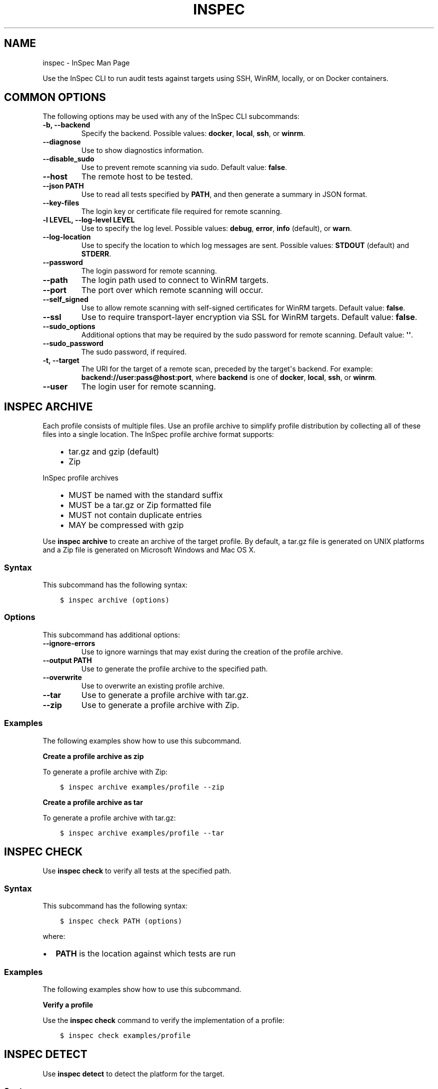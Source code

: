 .\" Man page generated from reStructuredText.
.
.TH "INSPEC" "1" "September 09, 2016" "" "inspec man page"
.SH NAME
inspec \- InSpec Man Page
.
.nr rst2man-indent-level 0
.
.de1 rstReportMargin
\\$1 \\n[an-margin]
level \\n[rst2man-indent-level]
level margin: \\n[rst2man-indent\\n[rst2man-indent-level]]
-
\\n[rst2man-indent0]
\\n[rst2man-indent1]
\\n[rst2man-indent2]
..
.de1 INDENT
.\" .rstReportMargin pre:
. RS \\$1
. nr rst2man-indent\\n[rst2man-indent-level] \\n[an-margin]
. nr rst2man-indent-level +1
.\" .rstReportMargin post:
..
.de UNINDENT
. RE
.\" indent \\n[an-margin]
.\" old: \\n[rst2man-indent\\n[rst2man-indent-level]]
.nr rst2man-indent-level -1
.\" new: \\n[rst2man-indent\\n[rst2man-indent-level]]
.in \\n[rst2man-indent\\n[rst2man-indent-level]]u
..
.sp
Use the InSpec CLI to run audit tests against targets using SSH, WinRM, locally, or on Docker containers.
.SH COMMON OPTIONS
.sp
The following options may be used with any of the InSpec CLI subcommands:
.INDENT 0.0
.TP
.B \fB\-b\fP, \fB\-\-backend\fP
Specify the backend. Possible values: \fBdocker\fP, \fBlocal\fP, \fBssh\fP, or \fBwinrm\fP\&.
.TP
.B \fB\-\-diagnose\fP
Use to show diagnostics information.
.TP
.B \fB\-\-disable_sudo\fP
Use to prevent remote scanning via sudo. Default value: \fBfalse\fP\&.
.TP
.B \fB\-\-host\fP
The remote host to be tested.
.TP
.B \fB\-\-json PATH\fP
Use to read all tests specified by \fBPATH\fP, and then generate a summary in JSON format.
.TP
.B \fB\-\-key\-files\fP
The login key or certificate file required for remote scanning.
.TP
.B \fB\-l LEVEL\fP, \fB\-\-log\-level LEVEL\fP
Use to specify the log level. Possible values: \fBdebug\fP, \fBerror\fP, \fBinfo\fP (default), or \fBwarn\fP\&.
.TP
.B \fB\-\-log\-location\fP
Use to specify the location to which log messages are sent. Possible values: \fBSTDOUT\fP (default) and \fBSTDERR\fP\&.
.TP
.B \fB\-\-password\fP
The login password for remote scanning.
.TP
.B \fB\-\-path\fP
The login path used to connect to WinRM targets.
.TP
.B \fB\-\-port\fP
The port over which remote scanning will occur.
.TP
.B \fB\-\-self_signed\fP
Use to allow remote scanning with self\-signed certificates for WinRM targets.  Default value: \fBfalse\fP\&.
.TP
.B \fB\-\-ssl\fP
Use to require transport\-layer encryption via SSL for WinRM targets. Default value: \fBfalse\fP\&.
.TP
.B \fB\-\-sudo_options\fP
Additional options that may be required by the sudo password for remote scanning. Default value: \fB\(aq\(aq\fP\&.
.TP
.B \fB\-\-sudo_password\fP
The sudo password, if required.
.TP
.B \fB\-t\fP, \fB\-\-target\fP
The URI for the target of a remote scan, preceded by the target\(aqs backend. For example: \fBbackend://user:pass@host:port\fP, where \fBbackend\fP is one of \fBdocker\fP, \fBlocal\fP, \fBssh\fP, or \fBwinrm\fP\&.
.TP
.B \fB\-\-user\fP
The login user for remote scanning.
.UNINDENT
.SH INSPEC ARCHIVE
.sp
Each profile consists of multiple files. Use an profile archive to simplify profile distribution by collecting all of these files into a single location. The InSpec profile archive format supports:
.INDENT 0.0
.INDENT 3.5
.INDENT 0.0
.IP \(bu 2
tar.gz and gzip (default)
.IP \(bu 2
Zip
.UNINDENT
.UNINDENT
.UNINDENT
.sp
InSpec profile archives
.INDENT 0.0
.INDENT 3.5
.INDENT 0.0
.IP \(bu 2
MUST be named with the standard suffix
.IP \(bu 2
MUST be a tar.gz or Zip formatted file
.IP \(bu 2
MUST not contain duplicate entries
.IP \(bu 2
MAY be compressed with gzip
.UNINDENT
.UNINDENT
.UNINDENT
.sp
Use \fBinspec archive\fP to create an archive of the target profile. By default, a tar.gz file is generated on UNIX platforms and a Zip file is generated on Microsoft Windows and Mac OS X\&.
.SS Syntax
.sp
This subcommand has the following syntax:
.INDENT 0.0
.INDENT 3.5
.sp
.nf
.ft C
$ inspec archive (options)
.ft P
.fi
.UNINDENT
.UNINDENT
.SS Options
.sp
This subcommand has additional options:
.INDENT 0.0
.TP
.B \fB\-\-ignore\-errors\fP
Use to ignore warnings that may exist during the creation of the profile archive.
.TP
.B \fB\-\-output PATH\fP
Use to generate the profile archive to the specified path.
.TP
.B \fB\-\-overwrite\fP
Use to overwrite an existing profile archive.
.TP
.B \fB\-\-tar\fP
Use to generate a profile archive with tar.gz\&.
.TP
.B \fB\-\-zip\fP
Use to generate a profile archive with Zip\&.
.UNINDENT
.SS Examples
.sp
The following examples show how to use this subcommand.
.sp
\fBCreate a profile archive as zip\fP
.sp
To generate a profile archive with Zip:
.INDENT 0.0
.INDENT 3.5
.sp
.nf
.ft C
$ inspec archive examples/profile \-\-zip
.ft P
.fi
.UNINDENT
.UNINDENT
.sp
\fBCreate a profile archive as tar\fP
.sp
To generate a profile archive with tar.gz:
.INDENT 0.0
.INDENT 3.5
.sp
.nf
.ft C
$ inspec archive examples/profile \-\-tar
.ft P
.fi
.UNINDENT
.UNINDENT
.SH INSPEC CHECK
.sp
Use \fBinspec check\fP to verify all tests at the specified path.
.SS Syntax
.sp
This subcommand has the following syntax:
.INDENT 0.0
.INDENT 3.5
.sp
.nf
.ft C
$ inspec check PATH (options)
.ft P
.fi
.UNINDENT
.UNINDENT
.sp
where:
.INDENT 0.0
.IP \(bu 2
\fBPATH\fP is the location against which tests are run
.UNINDENT
.SS Examples
.sp
The following examples show how to use this subcommand.
.sp
\fBVerify a profile\fP
.sp
Use the \fBinspec check\fP command to verify the implementation of a profile:
.INDENT 0.0
.INDENT 3.5
.sp
.nf
.ft C
$ inspec check examples/profile
.ft P
.fi
.UNINDENT
.UNINDENT
.SH INSPEC DETECT
.sp
Use \fBinspec detect\fP to detect the platform for the target.
.SS Syntax
.sp
This subcommand has the following syntax:
.INDENT 0.0
.INDENT 3.5
.sp
.nf
.ft C
$ inspec detect (options)
.ft P
.fi
.UNINDENT
.UNINDENT
.sp
For example, if the configuration on the target is:
.INDENT 0.0
.INDENT 3.5
.sp
.nf
.ft C
id=$( docker run \-dti ubuntu:14.04 /bin/bash )
.ft P
.fi
.UNINDENT
.UNINDENT
.sp
the following command:
.INDENT 0.0
.INDENT 3.5
.sp
.nf
.ft C
$ inspec detect \-t docker://$id
.ft P
.fi
.UNINDENT
.UNINDENT
.sp
will return:
.INDENT 0.0
.INDENT 3.5
.sp
.nf
.ft C
{"family":"ubuntu","release":"14.04","arch":null}
.ft P
.fi
.UNINDENT
.UNINDENT
.SS Options
.sp
This subcommand has additional options:
.INDENT 0.0
.TP
.B \fB\-\-format\fP
Use to specify the formatter. Possible values: \fBcli\fP, \fBdocumentation\fP, \fBjson\fP, \fBjson\-min\fP, or \fBprogress\fP\&.
.UNINDENT
.SH INSPEC ENV
.sp
Use \fBinspec exec\fP to output configuration information appropriate to the InSpec CLI\&.
.SH INSPEC EXEC
.sp
Use \fBinspec exec\fP to run all tests at the specified path.
.SS Syntax
.sp
This subcommand has the following syntax:
.INDENT 0.0
.INDENT 3.5
.sp
.nf
.ft C
$ inspec exec PATHS (options)
.ft P
.fi
.UNINDENT
.UNINDENT
.sp
where:
.INDENT 0.0
.IP \(bu 2
\fBPATHS\fP is one (or more) locations against which tests are run
.UNINDENT
.SS Options
.sp
This subcommand has additional options:
.INDENT 0.0
.TP
.B \fB\-\-attrs PATH\fP
Use to load a YAML file at the specified path. This file contains attribute values that are required to run a test successfully, such as a password or user name.
.TP
.B \fB\-\-color\fP
Use to specify if color should be used in output.
.TP
.B \fB\-\-controls\fP
Use to specify an array of controls to be run. Any control not listed in the array will be ignored.
.TP
.B \fB\-\-format\fP
Use to specify the formatter. Possible values: \fBcli\fP, \fBdocumentation\fP, \fBjson\fP, \fBjson\-min\fP, or \fBprogress\fP\&.
.TP
.B \fB\-\-id\fP
Use to attach a profile identifier to all test results.
.UNINDENT
.SS Examples
.sp
The following examples show how to use this subcommand.
.sp
\fBRun a test locally\fP
.INDENT 0.0
.INDENT 3.5
.sp
.nf
.ft C
$ inspec exec test.rb
.ft P
.fi
.UNINDENT
.UNINDENT
.sp
\fBRun a test on a remote host using SSH\fP
.INDENT 0.0
.INDENT 3.5
.sp
.nf
.ft C
$ inspec exec test.rb \-t ssh://user@hostname
.ft P
.fi
.UNINDENT
.UNINDENT
.sp
\fBRun a test on a remote host using WinRM\fP
.INDENT 0.0
.INDENT 3.5
.sp
.nf
.ft C
$ inspec exec test.rb \-t winrm://Administrator@windowshost \-\-password \(aqpassword\(aq
.ft P
.fi
.UNINDENT
.UNINDENT
.sp
\fBRun a test against a Docker container\fP
.INDENT 0.0
.INDENT 3.5
.sp
.nf
.ft C
$ inspec exec test.rb \-t docker://container_id
.ft P
.fi
.UNINDENT
.UNINDENT
.sp
\fBRun the ssl\-benchmark example profile\fP
.sp
There are two ways to run the \fBssl\-benchmark\fP example profile to test SSL via the \fBssl\fP InSpec audit resource\&.
.sp
Clone the profile:
.INDENT 0.0
.INDENT 3.5
.sp
.nf
.ft C
$ git clone https://github.com/dev\-sec/ssl\-benchmark
.ft P
.fi
.UNINDENT
.UNINDENT
.sp
and then run:
.INDENT 0.0
.INDENT 3.5
.sp
.nf
.ft C
$ inspec exec ssl\-benchmark
.ft P
.fi
.UNINDENT
.UNINDENT
.sp
Or execute the profile directly via URL:
.INDENT 0.0
.INDENT 3.5
.sp
.nf
.ft C
$ inspec exec https://github.com/dev\-sec/ssl\-benchmark
.ft P
.fi
.UNINDENT
.UNINDENT
.SH INSPEC HELP
.sp
Use \fBinspec help\fP to print help for the InSpec CLI from the command shell.
.SH INSPEC JSON
.sp
Use \fBinspec json\fP to read all tests at the specified path, and then generate a JSON summary to standard output (stdout) or printed to the command shell.
.SS Syntax
.sp
This subcommand has the following syntax:
.INDENT 0.0
.INDENT 3.5
.sp
.nf
.ft C
$ inspec json PATH (options)
.ft P
.fi
.UNINDENT
.UNINDENT
.sp
where:
.INDENT 0.0
.IP \(bu 2
\fBPATH\fP is the location against which tests are run
.UNINDENT
.SS Options
.sp
This subcommand has additional options:
.INDENT 0.0
.TP
.B \fB\-\-id\fP
Use to attach a profile identifier to all test results.
.TP
.B \fB\-o\fP, \fB\-\-output\fP
Use to generate the JSON profile to standard output (stdout).
.TP
.B \fB\-p\fP, \fB\-\-print\fP
Use to print the JSON profile to the command shell.
.UNINDENT
.SH INSPEC SHELL
.sp
Use \fBinspec shell\fP to open an interactive debugging shell.
.SS Syntax
.sp
This subcommand has the following syntax:
.INDENT 0.0
.INDENT 3.5
.sp
.nf
.ft C
$ inspec shell (options)
.ft P
.fi
.UNINDENT
.UNINDENT
.SS Options
.sp
This subcommand has additional options:
.INDENT 0.0
.TP
.B \fB\-c COMMAND\fP, \fB\-\-command COMMAND\fP
Use to specify a command to be run instead of launching the InSpec shell.
.TP
.B \fB\-\-format\fP
Use to specify the formatter. Possible values: \fBcli\fP, \fBdocumentation\fP, \fBjson\fP, \fBjson\-min\fP, or \fBprogress\fP\&.
.UNINDENT
.SS Debug Controls
.sp
The following example shows an InSpec control that uses Ruby variables to instantiate an InSpec resource once, and then use that content in multipLe tests:
.INDENT 0.0
.INDENT 3.5
.sp
.nf
.ft C
control \(aqcheck\-perl\(aq do
  impact 0.3
  title \(aqCheck perl compiled options and permissions\(aq
  perl_out = command(\(aqperl \-V\(aq)
  #require \(aqpry\(aq; binding.pry;
  describe perl_out do
    its(\(aqexit_status\(aq) { should eq 0 }
    its(\(aqstdout\(aq) { should match (/USE_64_BIT_ALL/) }
    its(\(aqstdout\(aq) { should match (/useposix=true/) }
    its(\(aqstdout\(aq) { should match (/\-fstack\-protector/) }
  end

  # extract an array of include directories
  perl_inc = perl_out.stdout.partition(\(aq@INC:\(aq).last.strip.split("\en")
  # ensure include directories are only writable by \(aqowner\(aq
  perl_inc.each do |path|
    describe directory(path.strip) do
      it { should_not be_writable.by(\(aqgroup\(aq) }
      it { should_not be_writable.by(\(aqother\(aq) }
    end
  end
end
.ft P
.fi
.UNINDENT
.UNINDENT
.SS Use Pry
.sp
The previous example comments out the \fBrequire \(aqpry\(aq; binding.pry;\fP line. Remove the \fB#\fP prefix, and then re\-run the control. The execution of the control will stop at that line and open a Pry shell from which troubleshooting, printing variables, viewing available methods, etc. may be one. For example:
.INDENT 0.0
.INDENT 3.5
.sp
.nf
.ft C
[1] pry> perl_out.exit_status
=> 0
[2] pry> perl_out.stderr
=> ""
[3] pry> ls perl_out
Inspec::Plugins::Resource#methods: inspect
Inspec::Resources::Cmd#methods: command  exist?  exit_status  result  stderr  stdout  to_s
Inspec::Plugins::ResourceCommon#methods: resource_skipped  skip_resource
Inspec::Resource::Registry::Command#methods: inspec
instance variables: @__backend_runner__  @__resource_name__  @command  @result
[4] pry> perl_out.stdout.partition(\(aq@INC:\(aq).last.strip.split("\en")
=> ["/Library/Perl/5.18/darwin\-thread\-multi\-2level",
 "    /Library/Perl/5.18",
\&...REDACTED...
[5] pry> exit    # or abort
.ft P
.fi
.UNINDENT
.UNINDENT
.SS Use inspec shell
.sp
Use Pry inside both the controls and resources. Similarly, for development and testing, use \fBinspec shell\fP which is based on Pry, for example:
.INDENT 0.0
.INDENT 3.5
.sp
.nf
.ft C
$ inspec shell
Welcome to the interactive InSpec Shell
To find out how to use it, type: help

inspec> command(\(aqls /home/gordon/git/inspec/docs\(aq).stdout
=> "ctl_inspec.rst\endsl_inspec.rst\endsl_resource.rst\en"
inspec> command(\(aqls\(aq).stdout.split("\en")
=> ["ctl_inspec.rst", "dsl_inspec.rst", "dsl_resource.rst"]

inspec> help command
Name: command

Description:
Use the command InSpec audit resource to test an arbitrary command that is run on the system.

Example:
describe command(\(aqls \-al /\(aq) do
  it { should exist }
  its(\(aqstdout\(aq) { should match /bin/ }
  its(\(aqstderr\(aq) { should eq \(aq\(aq }
  its(\(aqexit_status\(aq) { should eq 0 }
end
.ft P
.fi
.UNINDENT
.UNINDENT
.SH INSPEC VERSION
.sp
Use \fBinspec version\fP to print the version of the InSpec CLI\&.
.SH AUTHOR
Chef Software, Inc.
.SH COPYRIGHT
This work is licensed under a Creative Commons Attribution 3.0 Unported License.
.\" Generated by docutils manpage writer.
.

